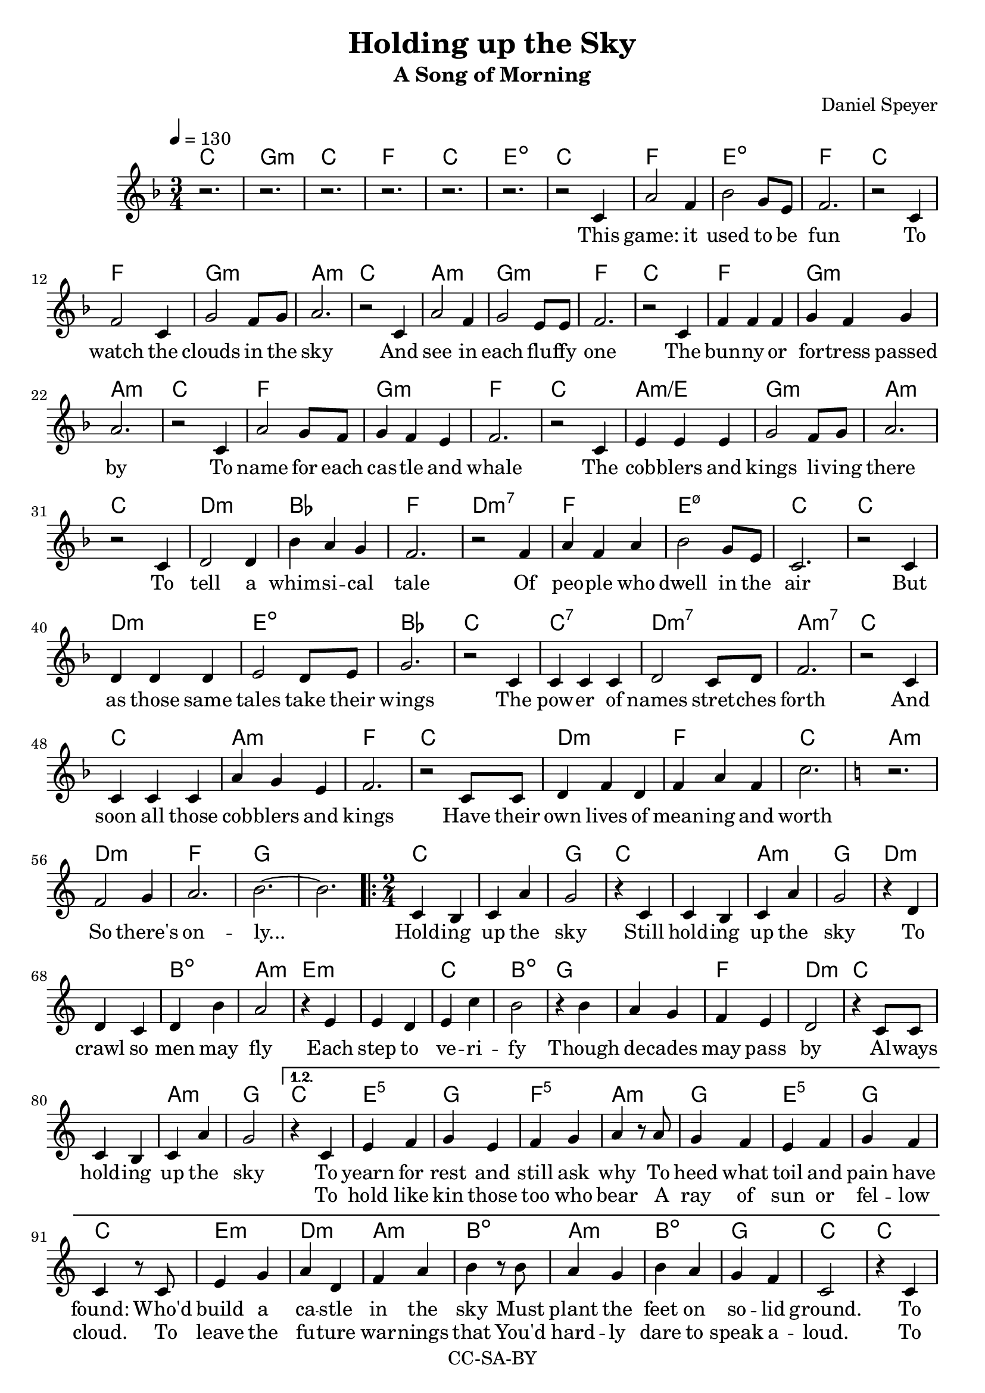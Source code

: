\version "2.18.2"

\header {
  title = "Holding up the Sky"
  subtitle = "A Song of Morning"
  composer = "Daniel Speyer"
  copyright = "CC-SA-BY"
}

chExceptionMusic = {
  <c>1-\markup{ \super 1 }
  <c e>1-\markup{ \super 1.3 }
  <c g>1-\markup{ \super 5 }
}
chExceptions = #( append
  ( sequential-music-to-chord-exceptions chExceptionMusic #t)
  ignatzekExceptions)



mk = #(if (ly:get-option 'drop) #{ g #} #{ c #} )

melody =  \transpose c \mk \relative c' {
  \tempo 4 = 130
  \numericTimeSignature
  \key f \major
  \time 3/4
  r2. r r r r r
  r2 c4 a'2 f4 bes2 g8 e8 f2.
  r2 c4 f2 c4 g'2 f8 g a2.
  r2 c,4 a'2 f4 g2 e8 e f2.
  r2 c4 f4 f f4 g4 f g a2.
  r2 c,4 a'2 g8 f8 g4 f e f2.
  r2 c4 e e e g2 f8 g a2.
  r2 c,4 d2 d4 bes' a g f2.
  r2 f4 a f a bes2 g8 e c2.
  r2 c4 d d d e2 d8 e g2.
  r2 c,4 c c c d2 c8 d f2.
  r2 c4 c c c a' g e f2.
  r2 c8 c d4 f d f a f c'2.

  \key c \major
  r f,2 g4 a2. b2. ~ b
  
  \repeat volta 3 {
    \time 2/4
    c,4 b c a' g2
    r4 c,4 c4 b c a' g2
    r4 d4 d4 c d b' a2
    r4 e4 e4 d e c' b2
    r4 b4 a4 g f e d2
    r4 c8 c c4 b c a' g2
  }
    \alternative {
      {
        r4 c,4 e f g e f g a
        r8 a g4 f e f g f c
        r8 c e4 g a d, f a b
        r8 b a4 g b a g f c2
        r4 c c f f d d g g
        r8 g f4 e d f e d c
        r8 c c4 e e f g b b
        r8 b a4 g f a g e c4. r8
        f2 g2 a2 b2
      }
      {
        \time 3/4
        \key f \major
        r2. r2 c,4 d c bes
        a' bes a g2
        c,8 c d2 d4 e4. d8 e4 a2.
        r4 c,4 bes c4. d8 e4 bes' a f g2.
        r2 c,4 e f a bes2 r4  e,2. a2. ~ a2 r4 c2. ~ c2.
      }
    }
  
}

harmony = \transpose c \mk  {
  \chordmode {
    \key f \major
    c2.  g:m c f c e:1.3-.5- 
    c2. f e:1.3-.5- f 
    c f g:m a:m
    c a:m g:m f
    c f g:m a:m
    c f g:m f
    c a:m/e g:m a:m
    c d:m bes f
    d:m7 f e:1.3-.5-.7 c
    c d:m e:dim bes
    c c:7 d:m7 a:m7
    c c a:m f
    c d:m f c

    \key c \major
    a:m d:m f g1.
    
    \repeat volta 3 {
      c1 g2
      c1 a2:m g
      d1:m b2:dim a2:m
      e1:m c2 b:dim
      g1 f2 d:m
      c1 a2:m g
    }
    
    \alternative {
      {
        c e:1.5 g f:1.5 a:m
        g e:^3 g c
        e:m d:m a:m b:dim
        a:m b:dim g c
        c f d:m g g:7
        f d:m e:m c
        c e:1.5 g b:dim
        a:m f g c
        d:m e:m f g
      }
      {
        \time 3/4
        \key f \major
        f2. e2.:dim  bes f g:m
        d:m e:dim a:m
        c e:dim bes g:m
        c f:7+ bes e:dim a1.:m c1.:1.3.5.8
      }
    }
  }
}

intro = \lyricmode {
  This game: it used to be fun
  To watch the clouds in the sky
  And see in each flu -- ffy one
  The bun -- ny or for -- tress passed by
  To name for each cas -- tle and whale
  The cob -- blers and kings li -- ving there
  To tell a whim -- si -- cal tale
  Of peo -- ple who dwell in the air
  But as those same tales take their wings
  The pow -- er of names stret -- ches forth
  And soon all those cob -- blers and kings
  Have their own lives of mean -- ing and worth

  So there's on -- ly...
}

 chorus = \lyricmode {
  Hold -- ing up the sky
  Still hold -- ing up the sky
  To crawl so men may fly
  Each step to ve -- ri -- fy
  Though de -- cades may pass by
  Al -- ways hold -- ing up the sky

}

versea = \lyricmode {
  To yearn for rest and still ask why
  To heed what toil and pain have found:
  Who'd build a ca -- stle in the sky
  Must plant the feet on so -- lid ground.
  To test and test each strand and curl,
  An -- ti -- ci -- pate how wind may blow,
  To know with fear the wide strange world,
  And lit -- tle trust what lore you know.

  So you can be...
}

verseb = \lyricmode {
  To hold like kin those too who bear
  A ray of sun or fel -- low cloud.
  To leave the fu -- ture war -- nings that
  You'd hard -- ly dare to speak a -- loud.
  To keen -- ly spot and stout -- ly face
  The worms that lurk be -- neath the deep.
  To know and choose when to let fall
  A flake of snow you can -- not keep.

  And you will be...
}

 
outro = \lyricmode {  
  There once was a dream of the youth
  And a game that chil -- dren could play
  What re -- mains is a glo -- ri -- ous truth
  Is that such a high price to pay?
}

\score {
  <<
    \new ChordNames {
      \set ChordNames.midiInstrument=#"acoustic guitar (nylon)"
      \set ChordNames.midiMaximumVolume=#0.5
      \set chordNameExceptions = #chExceptions
      \harmony
    }
    \new  Voice = "melody" {
      \set Staff.midiInstrument = #"voice oohs"
      \melody
    }
    \new Lyrics \lyricsto "melody" {
      \intro
      \chorus
      << 
        \versea 
        \new Lyrics \verseb 
      >>
      \outro
    }
%    \new Voice {      \harmony     }
  >>
  \layout { }
}
\score {
  <<
        \unfoldRepeats
    \new ChordNames {
      \set ChordNames.midiInstrument=#"acoustic guitar (nylon)"
      \set ChordNames.midiMaximumVolume=#0.5
      \set chordNameExceptions = #chExceptions
      \harmony
    }
        \unfoldRepeats
    \new  Voice = "melody" {
      \set Staff.midiInstrument = #"voice oohs"
      \melody
    }
  >>
  \midi {}
}